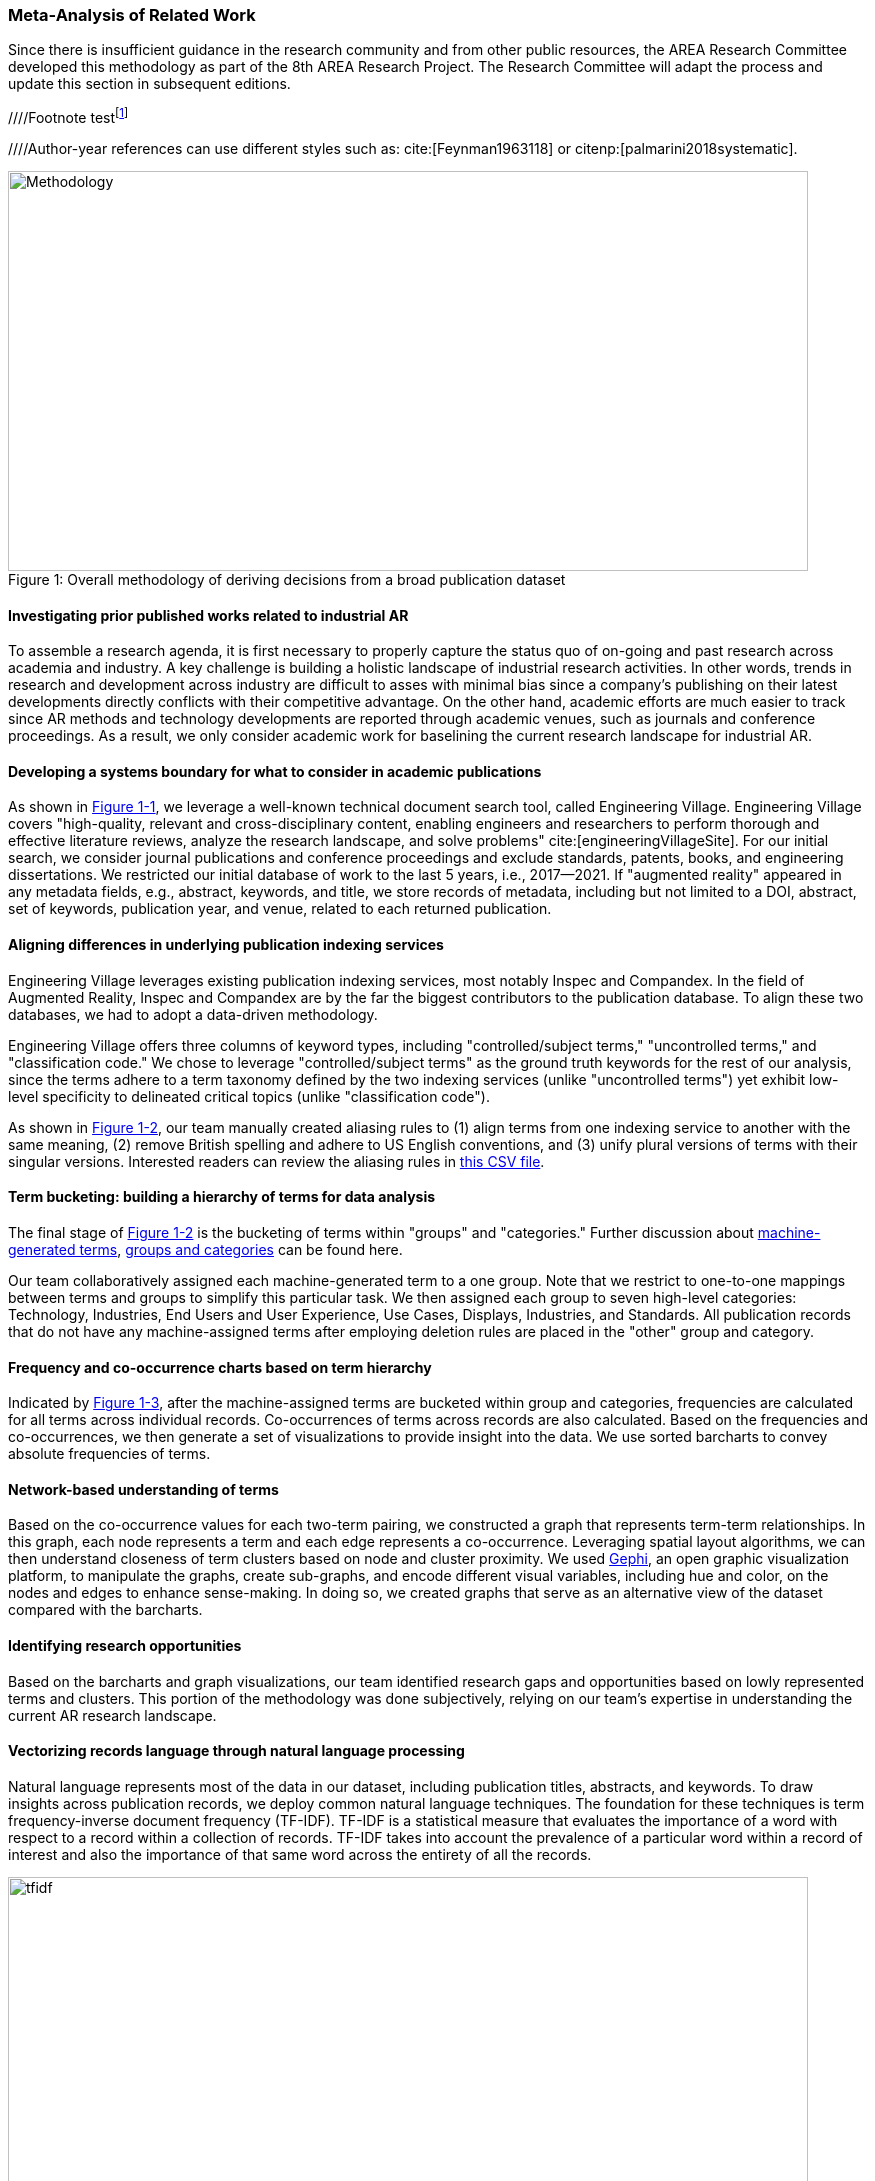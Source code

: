 [[ra-first-method-section]]

=== Meta-Analysis of Related Work
Since there is insufficient guidance in the research community and from other public resources, the AREA Research Committee developed this methodology as part of the 8th AREA Research Project. The Research Committee will adapt the process and update this section in subsequent editions.

////Footnote testfootnote:[The double hail-and-rainbow level makes my toes tingle.]

////Author-year references can use different styles such as: cite:[Feynman1963118] or
citenp:[palmarini2018systematic].

.Overall methodology of deriving decisions from a broad publication dataset
[#img-methodology]
[caption="Figure 1: "]
image::figures/overall_methodology.png[Methodology,800,400]

==== Investigating prior published works related to industrial AR
To assemble a research agenda, it is first necessary to properly capture the status quo of on-going and past research across academia and industry.  A key challenge is building a holistic landscape of industrial research activities.  In other words, trends in research and development across industry are difficult to asses with minimal bias since a company's publishing on their latest developments directly conflicts with their competitive advantage.  On the other hand, academic efforts are much easier to track since AR methods and technology developments are reported through academic venues, such as journals and conference proceedings. As a result, we only consider academic work for baselining the current research landscape for industrial AR.

==== Developing a systems boundary for what to consider in academic publications
As shown in <<img-methodology, Figure 1-1>>, we leverage a well-known technical document search tool, called Engineering Village.  Engineering Village covers "high-quality, relevant and cross-disciplinary content, enabling engineers and researchers to perform thorough and effective literature reviews, analyze the research landscape, and solve problems" cite:[engineeringVillageSite].  For our initial search, we consider journal publications and conference proceedings and exclude standards, patents, books, and engineering dissertations.  We restricted our initial database of work to the last 5 years, i.e., 2017--2021.  If "augmented reality" appeared in any metadata fields, e.g., abstract, keywords, and title, we store records of metadata, including but not limited to a DOI, abstract, set of keywords, publication year, and venue, related to each returned publication.

==== Aligning differences in underlying publication indexing services
Engineering Village leverages existing publication indexing services, most notably Inspec and Compandex.  In the field of Augmented Reality, Inspec and Compandex are by the far the biggest contributors to the publication database.  To align these two databases, we had to adopt a data-driven methodology.

Engineering Village offers three columns of keyword types, including "controlled/subject terms," "uncontrolled terms," and "classification code." We chose to leverage "controlled/subject terms" as the ground truth keywords for the rest of our analysis, since the terms adhere to a term taxonomy defined by the two indexing services (unlike "uncontrolled terms") yet exhibit low-level specificity to delineated critical topics (unlike "classification code").

As shown in <<img-methodology, Figure 1-2>>, our team manually created aliasing rules to (1) align terms from one indexing service to another with the same meaning, (2) remove British spelling and adhere to US English conventions, and (3) unify plural versions of terms with their singular versions.  Interested readers can review the aliasing rules in https://github.com/theareaorg/AREA-Research-Agenda/blob/main/FindAR/Data/replacements-new.csv[this CSV file].

==== Term bucketing: building a hierarchy of terms for data analysis
The final stage of <<img-methodology, Figure 1-2>> is the bucketing of terms within "groups" and "categories." Further discussion about https://github.com/theareaorg/AREA-Research-Agenda/blob/main/Documentation/About-Low-Level-Terms.adoc[machine-generated terms], https://github.com/theareaorg/AREA-Research-Agenda/blob/main/Documentation/About-Mid-And-High-Level-Terms.adoc[groups and categories] can be found here.

Our team collaboratively assigned each machine-generated term to a one group.  Note that we restrict to one-to-one mappings between terms and groups to simplify this particular task.  We then assigned each group to seven high-level categories: Technology, Industries, End Users and User Experience, Use Cases, Displays, Industries, and Standards.  All publication records that do not have any machine-assigned terms after employing deletion rules are placed in the "other" group and category.

==== Frequency and co-occurrence charts based on term hierarchy
Indicated by <<img-methodology, Figure 1-3>>, after the machine-assigned terms are bucketed within group and categories, frequencies are calculated for all terms across individual records.  Co-occurrences of terms across records are also calculated.  Based on the frequencies and co-occurrences, we then generate a set of visualizations to provide insight into the data.  We use sorted barcharts to convey absolute frequencies of terms.

==== Network-based understanding of terms
Based on the co-occurrence values for each two-term pairing, we constructed a graph that represents term-term relationships.  In this graph, each node represents a term and each edge represents a co-occurrence.  Leveraging spatial layout algorithms, we can then understand closeness of term clusters based on node and cluster proximity.  We used https://gephi.org/[Gephi], an open graphic visualization platform, to manipulate the graphs, create sub-graphs, and encode different visual variables, including hue and color, on the nodes and edges to enhance sense-making.  In doing so, we created graphs that serve as an alternative view of the dataset compared with the barcharts.

==== Identifying research opportunities
Based on the barcharts and graph visualizations, our team identified research gaps and opportunities based on lowly represented terms and clusters.  This portion of the methodology was done subjectively, relying on our team's expertise in understanding the current AR research landscape.

==== Vectorizing records language through natural language processing
Natural language represents most of the data in our dataset, including publication titles, abstracts, and keywords.  To draw insights across publication records, we deploy common natural language techniques.  The foundation for these techniques is term frequency-inverse document frequency (TF-IDF).  TF-IDF is a statistical measure that evaluates the importance of a word with respect to a record within a collection of records.  TF-IDF takes into account the prevalence of a particular word within a record of interest and also the importance of that same word across the entirety of all the records.

.Schematic and example of how TF-IDF transforms natural language into numerical vectors
[#img-tfidf]
[caption="Figure 2: "]
image::figures/tfidf-general.png[tfidf,800,400]

<<img-tfidf, Figure 2>> shows a simplified view of TF-IDF vectorization, where the collection of records is represented by a large unified vector of all possible words.  Representing records as numerical values, instead of strings, also increases efficiencies of subsequent data processing.

Before we employ TF-IDF vectorization to the publication dataset, we removed all "stopwords" from each record's abstract.  We leverage the existing stopwords corpus form the https://www.nltk.org/book/ch02.html[NLTK Python library].  We then "hyphenate" each individual keyword in all records and concatenate each record's hyphenated keywords to the truncated abstract.  In doing so, all subsequent data processing stages treat each multi-word keyword as a single word.  <<img-tagAbstract, Figure 3>> shows an example of the result of concatenating a record's cleaned abstract with its hyphenated keywords.

.Example of a record's cleaned abstract concatenated with its hyphenated keywords
[#img-tagAbstract]
[caption="Figure 3: "]
image::figures/tagAbstract.png[tfidf,750,400]

==== Judging relevance of each publication record to AREA members
With each record's abstract and keywords vectorized through TF-IDF, we can then leverage machine learning based techniques to deepen understanding of the dataset.

To support the usability of FindAR, we first aimed to semi-automatically classify which publications would be of most interest to AREA membership.  To do so, we employed an active learning approach, wherein a set of experts labeled about 20% of all publication records as either relevant or not.  We then used a https://scikit-learn.org/stable/modules/generated/sklearn.linear_model.SGDClassifier.html[Stochastic Gradient Descent Classifier] to predict the relevance of the remaining unlabeled data.  Paper relevance was based on the TF-IDF vectorization of the cleaned abstract alone over 1000 iterations then leveraged the keywords to predict the rest.

==== Judging relatedness of every record in the publication databases
With the TF-IDF vectorization of the concatenation of the clean abstract and hyphenated keywords, we measured the cosine similarity of each record's corpus against all other records. In doing so, we report the top-20 most related (or similar) records for the FindAR tool.

==== Ranking research opportunities based on amount of relevant prior art
After the research topics were written up, we used the same cosine similarity-based technique to judge the similarity of the research topic write-ups against all records in the publication dataset.  We then build a distribution of those similarity scores to judge the basis of prior art.  STILL NEED TO FINISH

==== Bibliography
bibliography::[]

